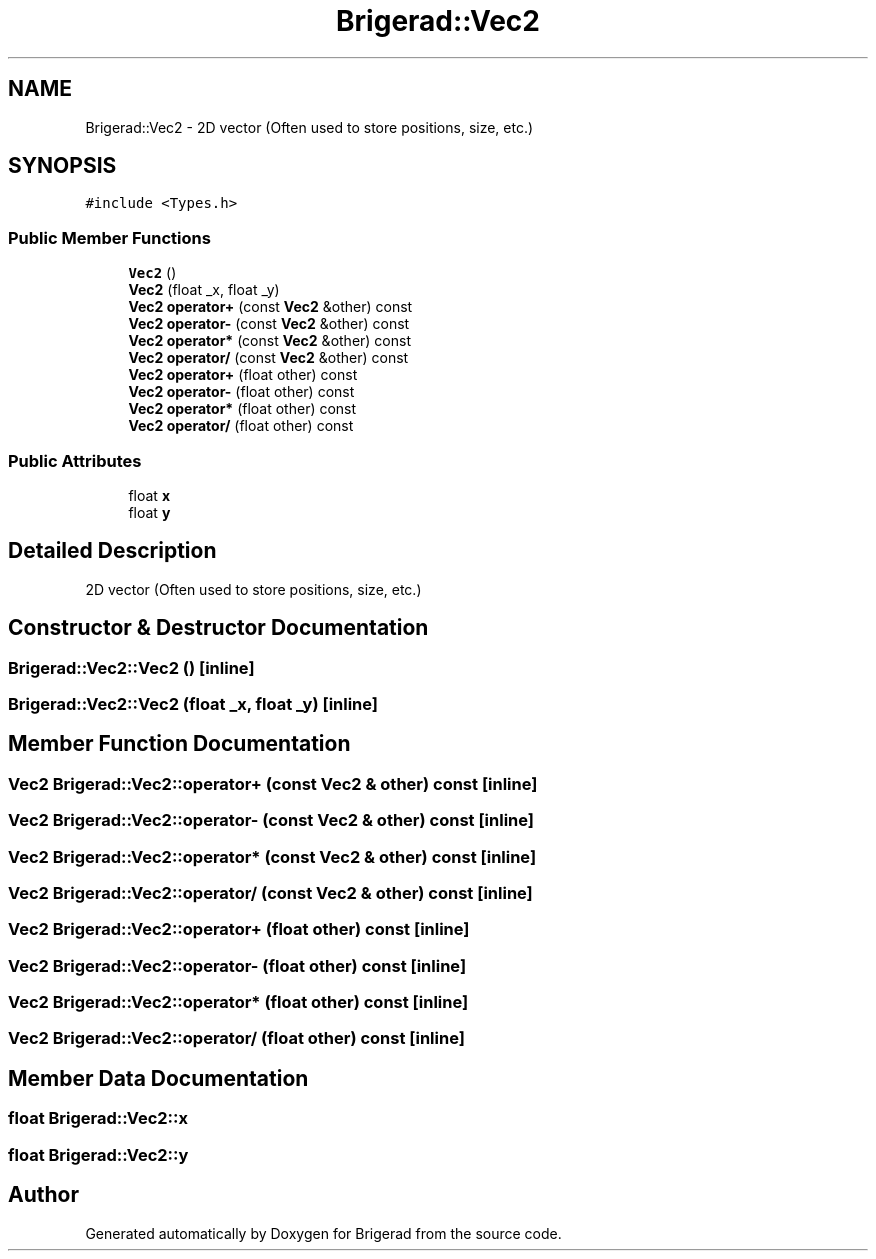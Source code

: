 .TH "Brigerad::Vec2" 3 "Sun Feb 7 2021" "Version 0.2" "Brigerad" \" -*- nroff -*-
.ad l
.nh
.SH NAME
Brigerad::Vec2 \- 2D vector (Often used to store positions, size, etc\&.)  

.SH SYNOPSIS
.br
.PP
.PP
\fC#include <Types\&.h>\fP
.SS "Public Member Functions"

.in +1c
.ti -1c
.RI "\fBVec2\fP ()"
.br
.ti -1c
.RI "\fBVec2\fP (float _x, float _y)"
.br
.ti -1c
.RI "\fBVec2\fP \fBoperator+\fP (const \fBVec2\fP &other) const"
.br
.ti -1c
.RI "\fBVec2\fP \fBoperator\-\fP (const \fBVec2\fP &other) const"
.br
.ti -1c
.RI "\fBVec2\fP \fBoperator*\fP (const \fBVec2\fP &other) const"
.br
.ti -1c
.RI "\fBVec2\fP \fBoperator/\fP (const \fBVec2\fP &other) const"
.br
.ti -1c
.RI "\fBVec2\fP \fBoperator+\fP (float other) const"
.br
.ti -1c
.RI "\fBVec2\fP \fBoperator\-\fP (float other) const"
.br
.ti -1c
.RI "\fBVec2\fP \fBoperator*\fP (float other) const"
.br
.ti -1c
.RI "\fBVec2\fP \fBoperator/\fP (float other) const"
.br
.in -1c
.SS "Public Attributes"

.in +1c
.ti -1c
.RI "float \fBx\fP"
.br
.ti -1c
.RI "float \fBy\fP"
.br
.in -1c
.SH "Detailed Description"
.PP 
2D vector (Often used to store positions, size, etc\&.) 
.SH "Constructor & Destructor Documentation"
.PP 
.SS "Brigerad::Vec2::Vec2 ()\fC [inline]\fP"

.SS "Brigerad::Vec2::Vec2 (float _x, float _y)\fC [inline]\fP"

.SH "Member Function Documentation"
.PP 
.SS "\fBVec2\fP Brigerad::Vec2::operator+ (const \fBVec2\fP & other) const\fC [inline]\fP"

.SS "\fBVec2\fP Brigerad::Vec2::operator\- (const \fBVec2\fP & other) const\fC [inline]\fP"

.SS "\fBVec2\fP Brigerad::Vec2::operator* (const \fBVec2\fP & other) const\fC [inline]\fP"

.SS "\fBVec2\fP Brigerad::Vec2::operator/ (const \fBVec2\fP & other) const\fC [inline]\fP"

.SS "\fBVec2\fP Brigerad::Vec2::operator+ (float other) const\fC [inline]\fP"

.SS "\fBVec2\fP Brigerad::Vec2::operator\- (float other) const\fC [inline]\fP"

.SS "\fBVec2\fP Brigerad::Vec2::operator* (float other) const\fC [inline]\fP"

.SS "\fBVec2\fP Brigerad::Vec2::operator/ (float other) const\fC [inline]\fP"

.SH "Member Data Documentation"
.PP 
.SS "float Brigerad::Vec2::x"

.SS "float Brigerad::Vec2::y"


.SH "Author"
.PP 
Generated automatically by Doxygen for Brigerad from the source code\&.
